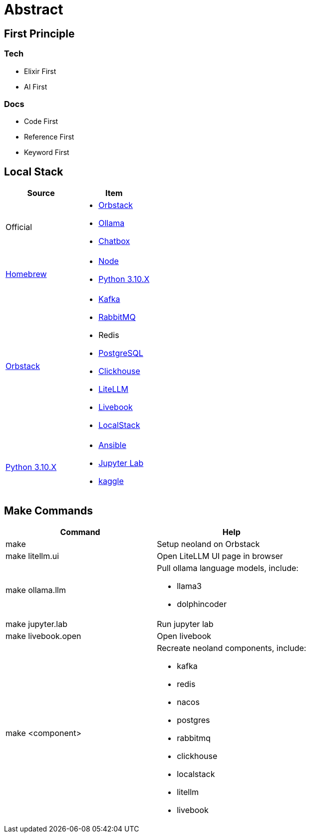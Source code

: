 = Abstract
:!toc:

== First Principle

=== Tech

* Elixir First
* AI First

=== Docs

* Code First
* Reference First
* Keyword First

== Local Stack

[cols="1,1"]
|===
|Source| Item

|Official
a|

* link:https://orbstack.dev/[Orbstack]
* link:https://ollama.ai/[Ollama]
* link:https://chatboxai.app/[Chatbox]

|link:https://brew.sh/[Homebrew]
a|

* https://nodejs.org/en/download/package-manager[Node]
* link:https://www.python.org/downloads/[Python 3.10.X]

|link:https://orbstack.dev/[Orbstack]
a|
* link:https://kafka.apache.org/documentation/#quickstart[Kafka]
* link:https://www.rabbitmq.com/tutorials/tutorial-one-elixir[RabbitMQ]
* Redis
* link:https://www.postgresql.org/docs/current/index.html[PostgreSQL]
* link:https://clickhouse.com/docs/en/getting-started/quick-start[Clickhouse]
* link:https://docs.litellm.ai/docs/[LiteLLM]
* link:https://livebook.dev/[Livebook]
* link:https://www.localstack.cloud/[LocalStack]

|link:https://www.python.org/downloads/[Python 3.10.X]
a|
* link:https://docs.ansible.com/ansible-core/devel/getting_started/index.html[Ansible]
* link:https://jupyter.org/install[Jupyter Lab]
* link:https://www.kaggle.com/[kaggle]


|===


== Make Commands

[cols="1,1"]
|===
|Command | Help

|make
|Setup neoland on Orbstack

|make litellm.ui
|Open LiteLLM UI page in browser

|make ollama.llm
a|Pull ollama language models, include:

* llama3
* dolphincoder

|make jupyter.lab
|Run jupyter lab

|make livebook.open
|Open livebook

|make <component>
a| Recreate neoland components, include:

* kafka 
* redis
* nacos
* postgres
* rabbitmq
* clickhouse
* localstack
* litellm
* livebook

|===
